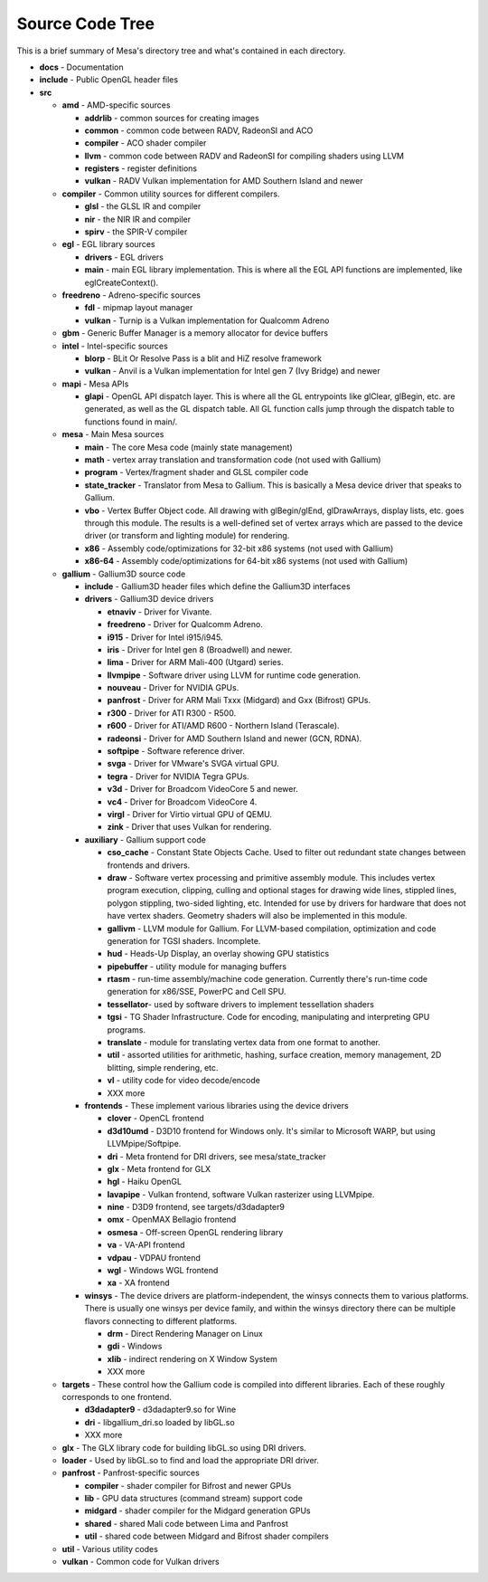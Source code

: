 Source Code Tree
================

This is a brief summary of Mesa's directory tree and what's contained in
each directory.

-  **docs** - Documentation
-  **include** - Public OpenGL header files
-  **src**

   -  **amd** - AMD-specific sources

      -  **addrlib** - common sources for creating images
      -  **common** - common code between RADV, RadeonSI and ACO
      -  **compiler** - ACO shader compiler
      -  **llvm** - common code between RADV and RadeonSI for compiling
         shaders using LLVM
      -  **registers** - register definitions
      -  **vulkan** - RADV Vulkan implementation for AMD Southern Island
         and newer

   -  **compiler** - Common utility sources for different compilers.

      -  **glsl** - the GLSL IR and compiler
      -  **nir** - the NIR IR and compiler
      -  **spirv** - the SPIR-V compiler

   -  **egl** - EGL library sources

      -  **drivers** - EGL drivers
      -  **main** - main EGL library implementation. This is where all
         the EGL API functions are implemented, like eglCreateContext().

   -  **freedreno** - Adreno-specific sources

      -  **fdl** - mipmap layout manager
      -  **vulkan** - Turnip is a Vulkan implementation for
         Qualcomm Adreno

   -  **gbm** - Generic Buffer Manager is a memory allocator for
      device buffers

   -  **intel** - Intel-specific sources

      -  **blorp** - BLit Or Resolve Pass is a blit and HiZ resolve framework
      -  **vulkan** - Anvil is a Vulkan implementation for Intel gen 7
         (Ivy Bridge) and newer

   -  **mapi** - Mesa APIs

      -  **glapi** - OpenGL API dispatch layer. This is where all the GL
         entrypoints like glClear, glBegin, etc. are generated, as well as
         the GL dispatch table. All GL function calls jump through the
         dispatch table to functions found in main/.

   -  **mesa** - Main Mesa sources

      -  **main** - The core Mesa code (mainly state management)
      -  **math** - vertex array translation and transformation code
         (not used with Gallium)
      -  **program** - Vertex/fragment shader and GLSL compiler code
      -  **state_tracker** - Translator from Mesa to Gallium. This is
         basically a Mesa device driver that speaks to Gallium.
      -  **vbo** - Vertex Buffer Object code. All drawing with
         glBegin/glEnd, glDrawArrays, display lists, etc. goes through
         this module. The results is a well-defined set of vertex arrays
         which are passed to the device driver (or transform and lighting
         module) for rendering.
      -  **x86** - Assembly code/optimizations for 32-bit x86 systems
         (not used with Gallium)
      -  **x86-64** - Assembly code/optimizations for 64-bit x86 systems
         (not used with Gallium)

   -  **gallium** - Gallium3D source code

      -  **include** - Gallium3D header files which define the Gallium3D
         interfaces
      -  **drivers** - Gallium3D device drivers

         -  **etnaviv** - Driver for Vivante.
         -  **freedreno** - Driver for Qualcomm Adreno.
         -  **i915** - Driver for Intel i915/i945.
         -  **iris** - Driver for Intel gen 8 (Broadwell) and newer.
         -  **lima** - Driver for ARM Mali-400 (Utgard) series.
         -  **llvmpipe** - Software driver using LLVM for runtime code
            generation.
         -  **nouveau** - Driver for NVIDIA GPUs.
         -  **panfrost** - Driver for ARM Mali Txxx (Midgard) and
            Gxx (Bifrost) GPUs.
         -  **r300** - Driver for ATI R300 - R500.
         -  **r600** - Driver for ATI/AMD R600 - Northern Island (Terascale).
         -  **radeonsi** - Driver for AMD Southern Island and newer (GCN, RDNA).
         -  **softpipe** - Software reference driver.
         -  **svga** - Driver for VMware's SVGA virtual GPU.
         -  **tegra** - Driver for NVIDIA Tegra GPUs.
         -  **v3d** - Driver for Broadcom VideoCore 5 and newer.
         -  **vc4** - Driver for Broadcom VideoCore 4.
         -  **virgl** - Driver for Virtio virtual GPU of QEMU.
         -  **zink** - Driver that uses Vulkan for rendering.

      -  **auxiliary** - Gallium support code

         -  **cso_cache** - Constant State Objects Cache. Used to filter
            out redundant state changes between frontends and drivers.
         -  **draw** - Software vertex processing and primitive assembly
            module. This includes vertex program execution, clipping,
            culling and optional stages for drawing wide lines, stippled
            lines, polygon stippling, two-sided lighting, etc. Intended
            for use by drivers for hardware that does not have vertex
            shaders. Geometry shaders will also be implemented in this
            module.
         -  **gallivm** - LLVM module for Gallium. For LLVM-based
            compilation, optimization and code generation for TGSI
            shaders. Incomplete.
         -  **hud** - Heads-Up Display, an overlay showing GPU statistics
         -  **pipebuffer** - utility module for managing buffers
         -  **rtasm** - run-time assembly/machine code generation.
            Currently there's run-time code generation for x86/SSE,
            PowerPC and Cell SPU.
         -  **tessellator**- used by software drivers to implement
            tessellation shaders
         -  **tgsi** - TG Shader Infrastructure. Code for encoding,
            manipulating and interpreting GPU programs.
         -  **translate** - module for translating vertex data from one
            format to another.
         -  **util** - assorted utilities for arithmetic, hashing,
            surface creation, memory management, 2D blitting, simple
            rendering, etc.
         -  **vl** - utility code for video decode/encode
         -  XXX more

      -  **frontends** - These implement various libraries using the
         device drivers

         -  **clover** - OpenCL frontend
         -  **d3d10umd** - D3D10 frontend for Windows only. It's similar to Microsoft WARP, but using LLVMpipe/Softpipe.
         -  **dri** - Meta frontend for DRI drivers, see mesa/state_tracker
         -  **glx** - Meta frontend for GLX
         -  **hgl** - Haiku OpenGL
         -  **lavapipe** - Vulkan frontend, software Vulkan rasterizer using LLVMpipe.
         -  **nine** - D3D9 frontend, see targets/d3dadapter9
         -  **omx** - OpenMAX Bellagio frontend
         -  **osmesa** - Off-screen OpenGL rendering library
         -  **va** - VA-API frontend
         -  **vdpau** - VDPAU frontend
         -  **wgl** - Windows WGL frontend
         -  **xa** - XA frontend

      -  **winsys** - The device drivers are platform-independent, the
         winsys connects them to various platforms. There is usually one winsys
         per device family, and within the winsys directory there can be
         multiple flavors connecting to different platforms.

         -  **drm** - Direct Rendering Manager on Linux
         -  **gdi** - Windows
         -  **xlib** - indirect rendering on X Window System
         -  XXX more

   -  **targets** - These control how the Gallium code is compiled into
      different libraries. Each of these roughly corresponds to one frontend.

      -  **d3dadapter9** - d3dadapter9.so for Wine
      -  **dri** - libgallium_dri.so loaded by libGL.so
      -  XXX more

   -  **glx** - The GLX library code for building libGL.so using DRI
      drivers.
   -  **loader** - Used by libGL.so to find and load the appropriate DRI driver.
   -  **panfrost** - Panfrost-specific sources

      -  **compiler** - shader compiler for Bifrost and newer GPUs
      -  **lib** - GPU data structures (command stream) support code
      -  **midgard** - shader compiler for the Midgard generation GPUs
      -  **shared** - shared Mali code between Lima and Panfrost
      -  **util** - shared code between Midgard and Bifrost shader compilers

   -  **util** - Various utility codes
   -  **vulkan** - Common code for Vulkan drivers
